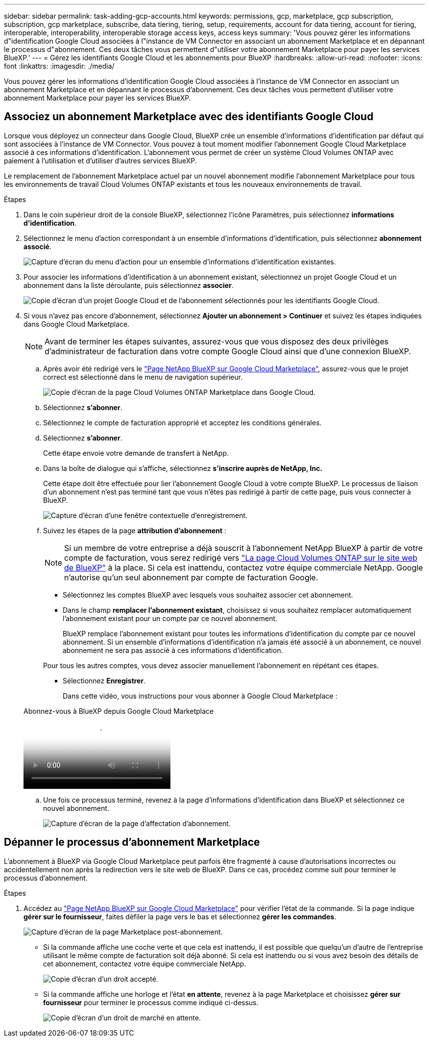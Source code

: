 ---
sidebar: sidebar 
permalink: task-adding-gcp-accounts.html 
keywords: permissions, gcp, marketplace, gcp subscription, subscription, gcp marketplace, subscribe, data tiering, tiering, setup, requirements, account for data tiering, account for tiering, interoperable, interoperability, interoperable storage access keys, access keys 
summary: 'Vous pouvez gérer les informations d"identification Google Cloud associées à l"instance de VM Connector en associant un abonnement Marketplace et en dépannant le processus d"abonnement. Ces deux tâches vous permettent d"utiliser votre abonnement Marketplace pour payer les services BlueXP.' 
---
= Gérez les identifiants Google Cloud et les abonnements pour BlueXP
:hardbreaks:
:allow-uri-read: 
:nofooter: 
:icons: font
:linkattrs: 
:imagesdir: ./media/


[role="lead"]
Vous pouvez gérer les informations d'identification Google Cloud associées à l'instance de VM Connector en associant un abonnement Marketplace et en dépannant le processus d'abonnement. Ces deux tâches vous permettent d'utiliser votre abonnement Marketplace pour payer les services BlueXP.



== Associez un abonnement Marketplace avec des identifiants Google Cloud

Lorsque vous déployez un connecteur dans Google Cloud, BlueXP crée un ensemble d'informations d'identification par défaut qui sont associées à l'instance de VM Connector. Vous pouvez à tout moment modifier l'abonnement Google Cloud Marketplace associé à ces informations d'identification. L'abonnement vous permet de créer un système Cloud Volumes ONTAP avec paiement à l'utilisation et d'utiliser d'autres services BlueXP.

Le remplacement de l'abonnement Marketplace actuel par un nouvel abonnement modifie l'abonnement Marketplace pour tous les environnements de travail Cloud Volumes ONTAP existants et tous les nouveaux environnements de travail.

.Étapes
. Dans le coin supérieur droit de la console BlueXP, sélectionnez l'icône Paramètres, puis sélectionnez *informations d'identification*.
. Sélectionnez le menu d'action correspondant à un ensemble d'informations d'identification, puis sélectionnez *abonnement associé*.
+
image:screenshot_gcp_add_subscription.png["Capture d'écran du menu d'action pour un ensemble d'informations d'identification existantes."]

. Pour associer les informations d'identification à un abonnement existant, sélectionnez un projet Google Cloud et un abonnement dans la liste déroulante, puis sélectionnez *associer*.
+
image:screenshot_gcp_associate.gif["Copie d'écran d'un projet Google Cloud et de l'abonnement sélectionnés pour les identifiants Google Cloud."]

. Si vous n'avez pas encore d'abonnement, sélectionnez *Ajouter un abonnement > Continuer* et suivez les étapes indiquées dans Google Cloud Marketplace.
+

NOTE: Avant de terminer les étapes suivantes, assurez-vous que vous disposez des deux privilèges d'administrateur de facturation dans votre compte Google Cloud ainsi que d'une connexion BlueXP.

+
.. Après avoir été redirigé vers le https://console.cloud.google.com/marketplace/product/netapp-cloudmanager/cloud-manager["Page NetApp BlueXP sur Google Cloud Marketplace"^], assurez-vous que le projet correct est sélectionné dans le menu de navigation supérieur.
+
image:screenshot_gcp_cvo_marketplace.png["Copie d'écran de la page Cloud Volumes ONTAP Marketplace dans Google Cloud."]

.. Sélectionnez *s'abonner*.
.. Sélectionnez le compte de facturation approprié et acceptez les conditions générales.
.. Sélectionnez *s'abonner*.
+
Cette étape envoie votre demande de transfert à NetApp.

.. Dans la boîte de dialogue qui s'affiche, sélectionnez *s'inscrire auprès de NetApp, Inc.*
+
Cette étape doit être effectuée pour lier l'abonnement Google Cloud à votre compte BlueXP. Le processus de liaison d'un abonnement n'est pas terminé tant que vous n'êtes pas redirigé à partir de cette page, puis vous connecter à BlueXP.

+
image:screenshot_gcp_marketplace_register.png["Capture d'écran d'une fenêtre contextuelle d'enregistrement."]

.. Suivez les étapes de la page *attribution d'abonnement* :
+

NOTE: Si un membre de votre entreprise a déjà souscrit à l'abonnement NetApp BlueXP à partir de votre compte de facturation, vous serez redirigé vers https://bluexp.netapp.com/ontap-cloud?x-gcp-marketplace-token=["La page Cloud Volumes ONTAP sur le site web de BlueXP"^] à la place. Si cela est inattendu, contactez votre équipe commerciale NetApp. Google n'autorise qu'un seul abonnement par compte de facturation Google.

+
*** Sélectionnez les comptes BlueXP avec lesquels vous souhaitez associer cet abonnement.
*** Dans le champ *remplacer l'abonnement existant*, choisissez si vous souhaitez remplacer automatiquement l'abonnement existant pour un compte par ce nouvel abonnement.
+
BlueXP remplace l'abonnement existant pour toutes les informations d'identification du compte par ce nouvel abonnement. Si un ensemble d'informations d'identification n'a jamais été associé à un abonnement, ce nouvel abonnement ne sera pas associé à ces informations d'identification.

+
Pour tous les autres comptes, vous devez associer manuellement l'abonnement en répétant ces étapes.

*** Sélectionnez *Enregistrer*.
+
Dans cette vidéo, vous instructions pour vous abonner à Google Cloud Marketplace :

+
.Abonnez-vous à BlueXP depuis Google Cloud Marketplace
video::373b96de-3691-4d84-b3f3-b05101161638[panopto]


.. Une fois ce processus terminé, revenez à la page d'informations d'identification dans BlueXP et sélectionnez ce nouvel abonnement.
+
image:screenshot_gcp_associate.gif["Capture d'écran de la page d'affectation d'abonnement."]







== Dépanner le processus d'abonnement Marketplace

L'abonnement à BlueXP via Google Cloud Marketplace peut parfois être fragmenté à cause d'autorisations incorrectes ou accidentellement non après la redirection vers le site web de BlueXP. Dans ce cas, procédez comme suit pour terminer le processus d'abonnement.

.Étapes
. Accédez au https://console.cloud.google.com/marketplace/product/netapp-cloudmanager/cloud-manager["Page NetApp BlueXP sur Google Cloud Marketplace"^] pour vérifier l'état de la commande. Si la page indique *gérer sur le fournisseur*, faites défiler la page vers le bas et sélectionnez *gérer les commandes*.
+
image:screenshot_gcp_manage_orders.png["Capture d'écran de la page Marketplace post-abonnement."]

+
** Si la commande affiche une coche verte et que cela est inattendu, il est possible que quelqu'un d'autre de l'entreprise utilisant le même compte de facturation soit déjà abonné. Si cela est inattendu ou si vous avez besoin des détails de cet abonnement, contactez votre équipe commerciale NetApp.
+
image:screenshot_gcp_green_marketplace.png["Copie d'écran d'un droit accepté."]

** Si la commande affiche une horloge et l'état *en attente*, revenez à la page Marketplace et choisissez *gérer sur fournisseur* pour terminer le processus comme indiqué ci-dessus.
+
image:screenshot_gcp_pending_marketplace.png["Copie d'écran d'un droit de marché en attente."]




